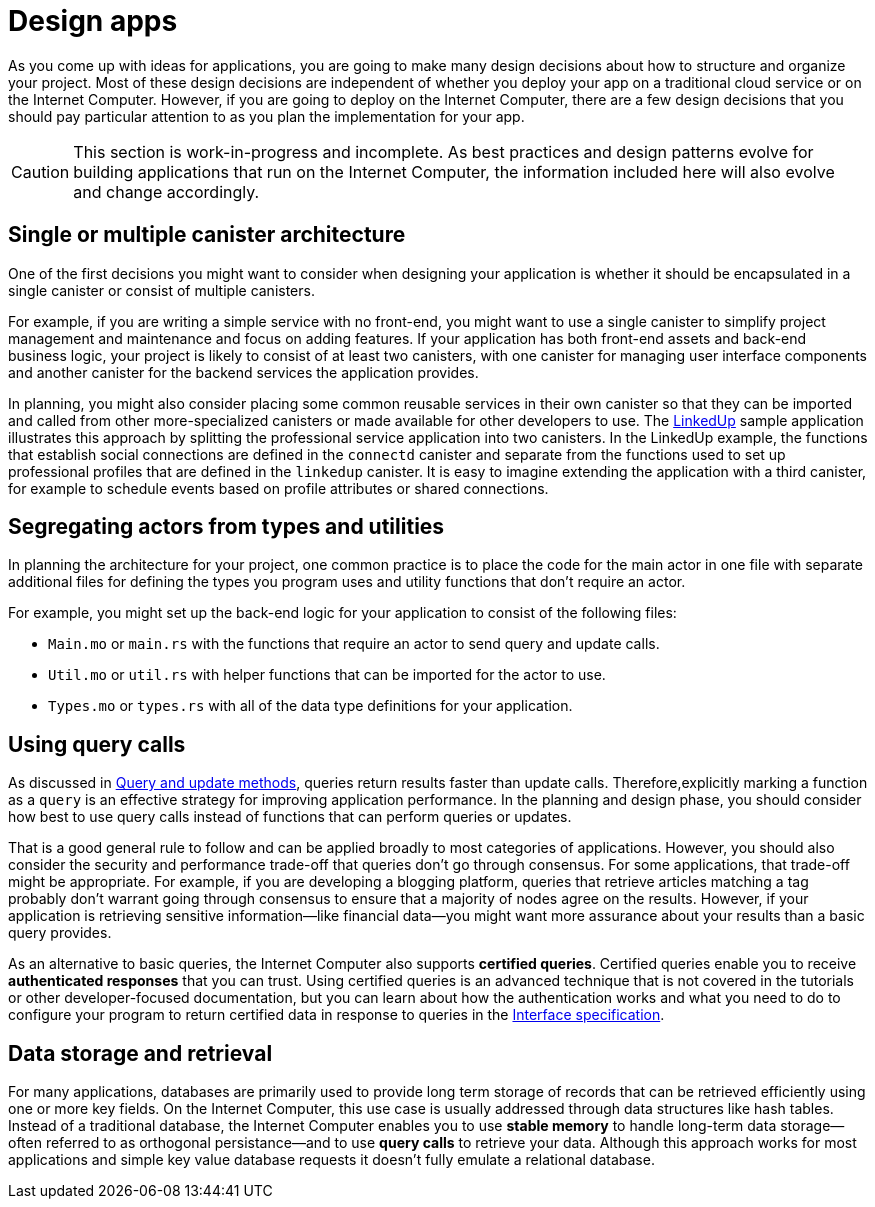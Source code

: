 = Design apps
:proglang: Motoko
:platform: Internet Computer platform
:IC: Internet Computer
:company-id: DFINITY
:sdk-short-name: DFINITY Canister SDK


As you come up with ideas for applications, you are going to make many design decisions about how to structure and organize your project. 
Most of these design decisions are independent of whether you deploy your app on a traditional cloud service or on the {IC}. 
However, if you are going to deploy on the {IC}, there are a few design decisions that you should pay particular attention to as you plan the implementation for your app.

CAUTION: This section is work-in-progress and incomplete. As best practices and design patterns evolve for building applications that run on the {IC}, the information included here will also evolve and change accordingly.

== Single or multiple canister architecture

One of the first decisions you might want to consider when designing your application is whether it should be encapsulated in a single canister or consist of multiple canisters.

For example, if you are writing a simple service with no front-end, you might want to use a single canister to simplify project management and maintenance and focus on adding features. 
If your application has both front-end assets and back-end business logic, your project is likely to consist of at least two canisters, with one canister for managing user interface components and another canister for the backend services the application provides.

In planning, you might also consider placing some common reusable services in their own canister so that they can be imported and called from other more-specialized canisters or made available for other developers to use.
The link:https://github.com/dfinity/linkedup[LinkedUp] sample application illustrates this approach by splitting the professional service application into two canisters.
In the LinkedUp example, the functions that establish social connections are defined in the `connectd` canister and separate from the functions used to set up professional profiles that are defined in the `linkedup` canister.
It is easy to imagine extending the application with a third canister, for example to schedule events based on profile attributes or shared connections.

== Segregating actors from types and utilities

In planning the architecture for your project, one common practice is to place the code for the main actor in one file with separate additional files for defining the types you program uses and utility functions that don't require an actor.

For example, you might set up the back-end logic for your application to consist of the following files:

* `+Main.mo+` or `+main.rs+` with the functions that require an actor to send query and update calls.
* `+Util.mo+` or `+util.rs+` with helper functions that can be imported for the actor to use.
* `+Types.mo+` or `+types.rs+` with all of the data type definitions for your application.

== Using query calls

As discussed in link:../developers-guide/concepts/canisters-code{outfilesuffix}#query-update[Query and update methods], queries return results faster than update calls. Therefore,explicitly marking a function as a `+query+` is an effective strategy for improving application performance. 
In the planning and design phase, you should consider how best to use query calls instead of functions that can perform queries or updates. 

That is a good general rule to follow and can be applied broadly to most categories of applications.
However, you should also consider the security and performance trade-off that queries don’t go through consensus.  
For some applications, that trade-off might be appropriate. For example, if you are developing a blogging platform, queries that retrieve articles matching a tag probably don’t warrant going through consensus to ensure that a majority of nodes agree on the results.  
However, if your application is retrieving sensitive information—like financial data—you might want more assurance about your results than a basic query provides.  

As an alternative to basic queries, the {IC} also supports *certified queries*. Certified queries enable you to receive *authenticated responses* that you can trust. Using certified queries is an advanced technique that is not covered in the tutorials or other developer-focused documentation, but you can learn about how the authentication works and what you need to do to configure your program to return certified data in response to queries in the link:../interface-spec/index{outfilesuffix}[Interface specification].

== Data storage and retrieval

For many applications, databases are primarily used to provide long term storage of records that can be retrieved efficiently using one or more key fields. On the {IC}, this use case is usually addressed through data structures like hash tables. 
Instead of a traditional database, the {IC} enables you to use *stable memory* to handle long-term data storage—often referred to as orthogonal persistance—and to use *query calls* to retrieve your data.
Although this approach works for most applications and simple key value database requests it doesn’t fully emulate a relational database.
